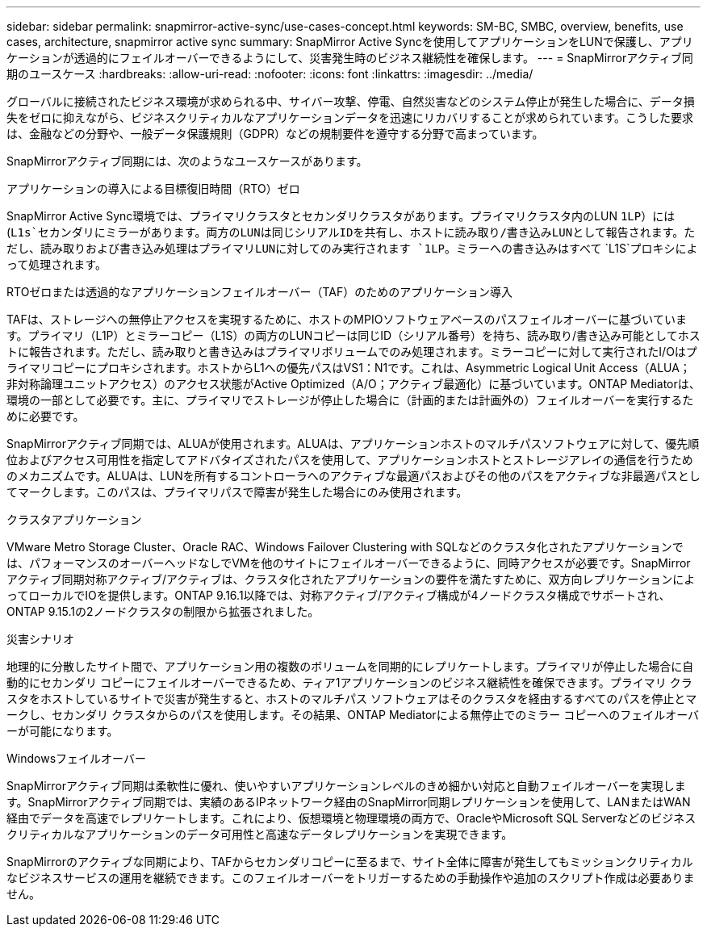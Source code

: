 ---
sidebar: sidebar 
permalink: snapmirror-active-sync/use-cases-concept.html 
keywords: SM-BC, SMBC, overview, benefits, use cases, architecture, snapmirror active sync 
summary: SnapMirror Active Syncを使用してアプリケーションをLUNで保護し、アプリケーションが透過的にフェイルオーバーできるようにして、災害発生時のビジネス継続性を確保します。 
---
= SnapMirrorアクティブ同期のユースケース
:hardbreaks:
:allow-uri-read: 
:nofooter: 
:icons: font
:linkattrs: 
:imagesdir: ../media/


[role="lead"]
グローバルに接続されたビジネス環境が求められる中、サイバー攻撃、停電、自然災害などのシステム停止が発生した場合に、データ損失をゼロに抑えながら、ビジネスクリティカルなアプリケーションデータを迅速にリカバリすることが求められています。こうした要求は、金融などの分野や、一般データ保護規則（GDPR）などの規制要件を遵守する分野で高まっています。

SnapMirrorアクティブ同期には、次のようなユースケースがあります。

.アプリケーションの導入による目標復旧時間（RTO）ゼロ
SnapMirror Active Sync環境では、プライマリクラスタとセカンダリクラスタがあります。プライマリクラスタ内のLUN `1LP`）には(`L1s`セカンダリにミラーがあります。両方のLUNは同じシリアルIDを共有し、ホストに読み取り/書き込みLUNとして報告されます。ただし、読み取りおよび書き込み処理はプライマリLUNに対してのみ実行されます `1LP`。ミラーへの書き込みはすべて `L1S`プロキシによって処理されます。

.RTOゼロまたは透過的なアプリケーションフェイルオーバー（TAF）のためのアプリケーション導入
TAFは、ストレージへの無停止アクセスを実現するために、ホストのMPIOソフトウェアベースのパスフェイルオーバーに基づいています。プライマリ（L1P）とミラーコピー（L1S）の両方のLUNコピーは同じID（シリアル番号）を持ち、読み取り/書き込み可能としてホストに報告されます。ただし、読み取りと書き込みはプライマリボリュームでのみ処理されます。ミラーコピーに対して実行されたI/Oはプライマリコピーにプロキシされます。ホストからL1への優先パスはVS1：N1です。これは、Asymmetric Logical Unit Access（ALUA；非対称論理ユニットアクセス）のアクセス状態がActive Optimized（A/O；アクティブ最適化）に基づいています。ONTAP Mediatorは、環境の一部として必要です。主に、プライマリでストレージが停止した場合に（計画的または計画外の）フェイルオーバーを実行するために必要です。

SnapMirrorアクティブ同期では、ALUAが使用されます。ALUAは、アプリケーションホストのマルチパスソフトウェアに対して、優先順位およびアクセス可用性を指定してアドバタイズされたパスを使用して、アプリケーションホストとストレージアレイの通信を行うためのメカニズムです。ALUAは、LUNを所有するコントローラへのアクティブな最適パスおよびその他のパスをアクティブな非最適パスとしてマークします。このパスは、プライマリパスで障害が発生した場合にのみ使用されます。

.クラスタアプリケーション
VMware Metro Storage Cluster、Oracle RAC、Windows Failover Clustering with SQLなどのクラスタ化されたアプリケーションでは、パフォーマンスのオーバーヘッドなしでVMを他のサイトにフェイルオーバーできるように、同時アクセスが必要です。SnapMirrorアクティブ同期対称アクティブ/アクティブは、クラスタ化されたアプリケーションの要件を満たすために、双方向レプリケーションによってローカルでIOを提供します。ONTAP 9.16.1以降では、対称アクティブ/アクティブ構成が4ノードクラスタ構成でサポートされ、ONTAP 9.15.1の2ノードクラスタの制限から拡張されました。

.災害シナリオ
地理的に分散したサイト間で、アプリケーション用の複数のボリュームを同期的にレプリケートします。プライマリが停止した場合に自動的にセカンダリ コピーにフェイルオーバーできるため、ティア1アプリケーションのビジネス継続性を確保できます。プライマリ クラスタをホストしているサイトで災害が発生すると、ホストのマルチパス ソフトウェアはそのクラスタを経由するすべてのパスを停止とマークし、セカンダリ クラスタからのパスを使用します。その結果、ONTAP Mediatorによる無停止でのミラー コピーへのフェイルオーバーが可能になります。

.Windowsフェイルオーバー
SnapMirrorアクティブ同期は柔軟性に優れ、使いやすいアプリケーションレベルのきめ細かい対応と自動フェイルオーバーを実現します。SnapMirrorアクティブ同期では、実績のあるIPネットワーク経由のSnapMirror同期レプリケーションを使用して、LANまたはWAN経由でデータを高速でレプリケートします。これにより、仮想環境と物理環境の両方で、OracleやMicrosoft SQL Serverなどのビジネスクリティカルなアプリケーションのデータ可用性と高速なデータレプリケーションを実現できます。

SnapMirrorのアクティブな同期により、TAFからセカンダリコピーに至るまで、サイト全体に障害が発生してもミッションクリティカルなビジネスサービスの運用を継続できます。このフェイルオーバーをトリガーするための手動操作や追加のスクリプト作成は必要ありません。
